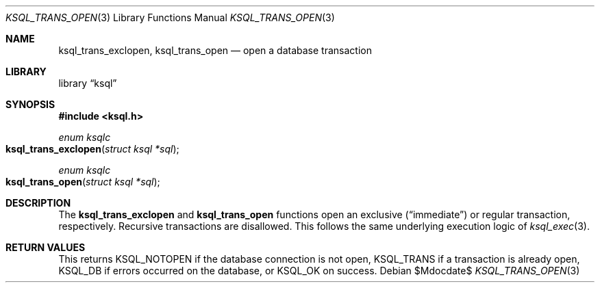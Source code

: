 .Dd $Mdocdate$
.Dt KSQL_TRANS_OPEN 3
.Os
.Sh NAME
.Nm ksql_trans_exclopen ,
.Nm ksql_trans_open
.Nd open a database transaction
.Sh LIBRARY
.Lb ksql
.Sh SYNOPSIS
.In ksql.h
.Ft enum ksqlc
.Fo ksql_trans_exclopen
.Fa "struct ksql *sql"
.Fc
.Ft enum ksqlc
.Fo ksql_trans_open
.Fa "struct ksql *sql"
.Fc
.Sh DESCRIPTION
The
.Nm ksql_trans_exclopen
and
.Nm ksql_trans_open
functions open an exclusive
.Pq Dq immediate
or regular transaction, respectively.
Recursive transactions are disallowed.
This follows the same underlying execution logic of
.Xr ksql_exec 3 .
.\" .Sh CONTEXT
.\" For section 9 functions only.
.\" .Sh IMPLEMENTATION NOTES
.\" Not used in OpenBSD.
.Sh RETURN VALUES
This returns
.Dv KSQL_NOTOPEN
if the database connection is not open,
.Dv KSQL_TRANS
if a transaction is already open,
.Dv KSQL_DB
if errors occurred on the database, or
.Dv KSQL_OK
on success.
.\" For sections 2, 3, and 9 function return values only.
.\" .Sh ENVIRONMENT
.\" For sections 1, 6, 7, and 8 only.
.\" .Sh FILES
.\" .Sh EXIT STATUS
.\" For sections 1, 6, and 8 only.
.\" .Sh EXAMPLES
.\" .Sh DIAGNOSTICS
.\" For sections 1, 4, 6, 7, 8, and 9 printf/stderr messages only.
.\" .Sh ERRORS
.\" For sections 2, 3, 4, and 9 errno settings only.
.\" .Sh SEE ALSO
.\" .Xr foobar 1
.\" .Sh STANDARDS
.\" .Sh HISTORY
.\" .Sh AUTHORS
.\" .Sh CAVEATS
.\" .Sh BUGS
.\" .Sh SECURITY CONSIDERATIONS
.\" Not used in OpenBSD.
